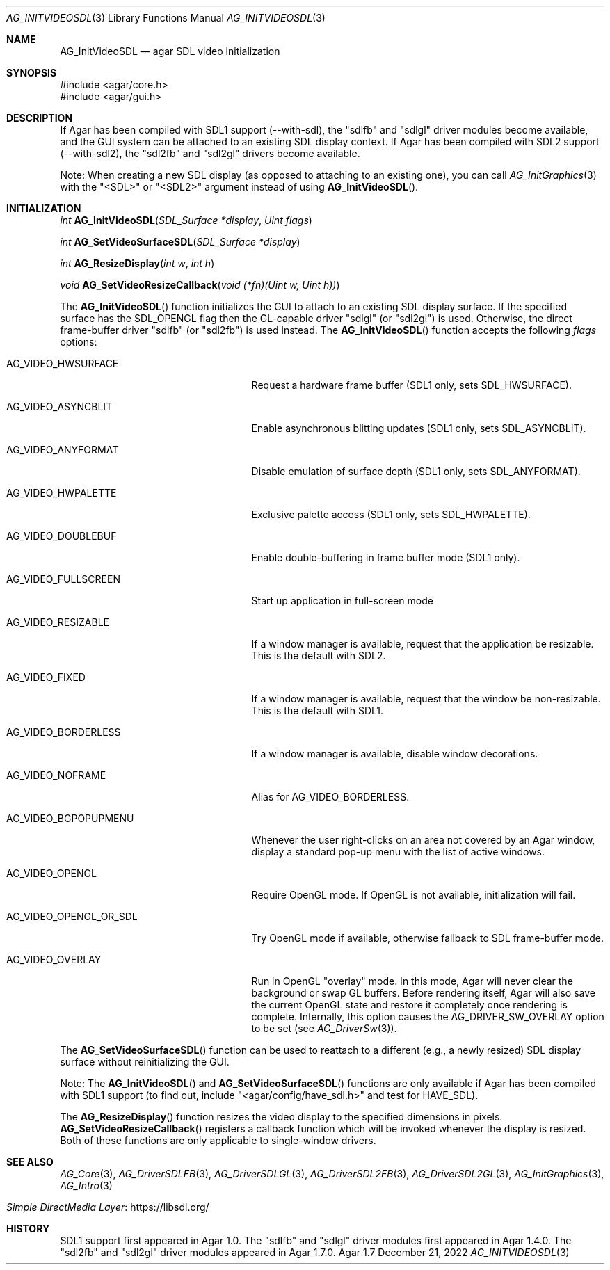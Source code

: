 .\" Copyright (c) 2010-2022 Julien Nadeau Carriere <vedge@csoft.net>
.\" All rights reserved.
.\"
.\" Redistribution and use in source and binary forms, with or without
.\" modification, are permitted provided that the following conditions
.\" are met:
.\" 1. Redistributions of source code must retain the above copyright
.\"    notice, this list of conditions and the following disclaimer.
.\" 2. Redistributions in binary form must reproduce the above copyright
.\"    notice, this list of conditions and the following disclaimer in the
.\"    documentation and/or other materials provided with the distribution.
.\" 
.\" THIS SOFTWARE IS PROVIDED BY THE AUTHOR ``AS IS'' AND ANY EXPRESS OR
.\" IMPLIED WARRANTIES, INCLUDING, BUT NOT LIMITED TO, THE IMPLIED
.\" WARRANTIES OF MERCHANTABILITY AND FITNESS FOR A PARTICULAR PURPOSE
.\" ARE DISCLAIMED. IN NO EVENT SHALL THE AUTHOR BE LIABLE FOR ANY DIRECT,
.\" INDIRECT, INCIDENTAL, SPECIAL, EXEMPLARY, OR CONSEQUENTIAL DAMAGES
.\" (INCLUDING BUT NOT LIMITED TO, PROCUREMENT OF SUBSTITUTE GOODS OR
.\" SERVICES; LOSS OF USE, DATA, OR PROFITS; OR BUSINESS INTERRUPTION)
.\" HOWEVER CAUSED AND ON ANY THEORY OF LIABILITY, WHETHER IN CONTRACT,
.\" STRICT LIABILITY, OR TORT (INCLUDING NEGLIGENCE OR OTHERWISE) ARISING
.\" IN ANY WAY OUT OF THE USE OF THIS SOFTWARE EVEN IF ADVISED OF THE
.\" POSSIBILITY OF SUCH DAMAGE.
.\"
.Dd December 21, 2022
.Dt AG_INITVIDEOSDL 3
.Os Agar 1.7
.Sh NAME
.Nm AG_InitVideoSDL
.Nd agar SDL video initialization
.Sh SYNOPSIS
.Bd -literal
#include <agar/core.h>
#include <agar/gui.h>
.Ed
.Sh DESCRIPTION
.\" IMAGE(/widgets/AG_DriverSDLFB.png, "The sdlfb driver")
If Agar has been compiled with SDL1 support (--with-sdl), the "sdlfb"
and "sdlgl" driver modules become available, and the GUI system can be
attached to an existing SDL display context.
If Agar has been compiled with SDL2 support (--with-sdl2), the "sdl2fb"
and "sdl2gl" drivers become available.
.Pp
Note: When creating a new SDL display (as opposed to attaching to an existing
one), you can call
.Xr AG_InitGraphics 3
with the "<SDL>" or "<SDL2>" argument instead of using
.Fn AG_InitVideoSDL .
.Sh INITIALIZATION
.nr nS 1
.Ft "int"
.Fn AG_InitVideoSDL "SDL_Surface *display" "Uint flags"
.Pp
.Ft "int"
.Fn AG_SetVideoSurfaceSDL "SDL_Surface *display"
.Pp
.Ft "int"
.Fn AG_ResizeDisplay "int w" "int h"
.Pp
.Ft "void"
.Fn AG_SetVideoResizeCallback "void (*fn)(Uint w, Uint h))"
.Pp
.nr nS 0
The
.Fn AG_InitVideoSDL
function initializes the GUI to attach to an existing SDL display surface.
If the specified surface has the
.Dv SDL_OPENGL
flag then the GL-capable driver "sdlgl" (or "sdl2gl") is used.
Otherwise, the direct frame-buffer driver "sdlfb" (or "sdl2fb") is used instead.
The
.Fn AG_InitVideoSDL
function accepts the following
.Fa flags
options:
.Bl -tag -width "AG_VIDEO_OPENGL_OR_SDL "
.It AG_VIDEO_HWSURFACE
Request a hardware frame buffer (SDL1 only, sets
.Dv SDL_HWSURFACE ) .
.It AG_VIDEO_ASYNCBLIT
Enable asynchronous blitting updates (SDL1 only, sets
.Dv SDL_ASYNCBLIT ) .
.It AG_VIDEO_ANYFORMAT
Disable emulation of surface depth (SDL1 only, sets
.Dv SDL_ANYFORMAT ) .
.It AG_VIDEO_HWPALETTE
Exclusive palette access (SDL1 only, sets
.Dv SDL_HWPALETTE ) .
.It AG_VIDEO_DOUBLEBUF
Enable double-buffering in frame buffer mode (SDL1 only).
.It AG_VIDEO_FULLSCREEN
Start up application in full-screen mode
.It AG_VIDEO_RESIZABLE
If a window manager is available, request that the application be
resizable.
This is the default with SDL2.
.It AG_VIDEO_FIXED
If a window manager is available, request that the window be non-resizable.
This is the default with SDL1.
.It AG_VIDEO_BORDERLESS
If a window manager is available, disable window decorations.
.It AG_VIDEO_NOFRAME
Alias for
.Dv AG_VIDEO_BORDERLESS .
.It AG_VIDEO_BGPOPUPMENU
Whenever the user right-clicks on an area not covered by an Agar window,
display a standard pop-up menu with the list of active windows.
.It AG_VIDEO_OPENGL
Require OpenGL mode.
If OpenGL is not available, initialization will fail.
.It AG_VIDEO_OPENGL_OR_SDL
Try OpenGL mode if available, otherwise fallback to SDL frame-buffer mode.
.It AG_VIDEO_OVERLAY
Run in OpenGL "overlay" mode.
In this mode, Agar will never clear the background or swap GL buffers.
Before rendering itself, Agar will also save the current OpenGL state and
restore it completely once rendering is complete.
Internally, this option causes the
.Dv AG_DRIVER_SW_OVERLAY
option to be set (see
.Xr AG_DriverSw 3 ) .
.El
.Pp
The
.Fn AG_SetVideoSurfaceSDL
function can be used to reattach to a different (e.g., a newly resized)
SDL display surface without reinitializing the GUI.
.Pp
Note: The
.Fn AG_InitVideoSDL
and
.Fn AG_SetVideoSurfaceSDL
functions are only available if Agar has been compiled with SDL1 support
(to find out, include "<agar/config/have_sdl.h>" and test
for
.Dv HAVE_SDL ) .
.Pp
The
.Fn AG_ResizeDisplay
function resizes the video display to the specified dimensions in pixels.
.Fn AG_SetVideoResizeCallback
registers a callback function which will be invoked whenever the display is
resized.
Both of these functions are only applicable to single-window drivers.
.Sh SEE ALSO
.Xr AG_Core 3 ,
.Xr AG_DriverSDLFB 3 ,
.Xr AG_DriverSDLGL 3 ,
.Xr AG_DriverSDL2FB 3 ,
.Xr AG_DriverSDL2GL 3 ,
.Xr AG_InitGraphics 3 ,
.Xr AG_Intro 3
.Pp
.Bl -tag -compact
.It Lk https://libsdl.org/ Simple DirectMedia Layer
.El
.Sh HISTORY
SDL1 support first appeared in Agar 1.0.
The "sdlfb" and "sdlgl" driver modules first appeared in Agar 1.4.0.
The "sdl2fb" and "sdl2gl" driver modules appeared in Agar 1.7.0.
